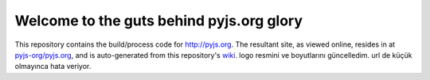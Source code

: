 Welcome to the guts behind pyjs.org glory
=========================================

This repository contains the build/process code for http://pyjs.org. The resultant site, as viewed online, resides in at `pyjs-org/pyjs.org <https://github.com/pyjs-org/pyjs.org>`_, and is auto-generated from this repository's `wiki <https://github.com/pyjs/pyjs.org/wiki>`_.
logo resmini ve boyutlarını güncelledim.
url de küçük olmayınca hata veriyor.